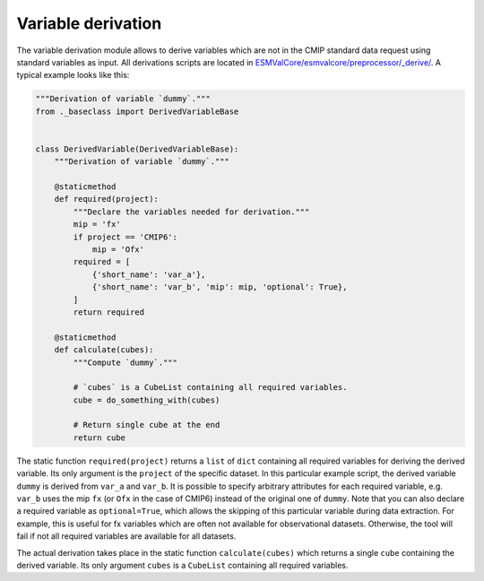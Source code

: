 .. _derivation:

*******************
Variable derivation
*******************

The variable derivation module allows to derive variables which are not in the
CMIP standard data request using standard variables as input. All derivations
scripts are located in
`ESMValCore/esmvalcore/preprocessor/_derive/
<https://github.com/ESMValGroup/ESMValCore/tree/master/esmvalcore/preprocessor/_derive>`_.
A typical example looks like this:

.. code-block:: py

   """Derivation of variable `dummy`."""
   from ._baseclass import DerivedVariableBase


   class DerivedVariable(DerivedVariableBase):
       """Derivation of variable `dummy`."""

       @staticmethod
       def required(project):
           """Declare the variables needed for derivation."""
           mip = 'fx'
           if project == 'CMIP6':
               mip = 'Ofx'
           required = [
               {'short_name': 'var_a'},
               {'short_name': 'var_b', 'mip': mip, 'optional': True},
           ]
           return required

       @staticmethod
       def calculate(cubes):
           """Compute `dummy`."""

           # `cubes` is a CubeList containing all required variables.
           cube = do_something_with(cubes)

           # Return single cube at the end
           return cube

The static function ``required(project)`` returns a ``list`` of ``dict``
containing all required variables for deriving the derived variable. Its only
argument is the ``project`` of the specific dataset. In this particular
example script, the derived variable ``dummy`` is derived from ``var_a`` and
``var_b``. It is possible to specify arbitrary attributes for each required
variable, e.g. ``var_b`` uses the mip ``fx`` (or ``Ofx`` in the case of
CMIP6) instead of the original one of ``dummy``. Note that you can also declare
a required variable as ``optional=True``, which allows the skipping of this
particular variable during data extraction. For example, this is useful for
fx variables which are often not available for observational datasets.
Otherwise, the tool will fail if not all required variables are available for
all datasets.

The actual derivation takes place in the static function ``calculate(cubes)``
which returns a single ``cube`` containing the derived variable. Its only
argument ``cubes`` is a ``CubeList`` containing all required variables.

